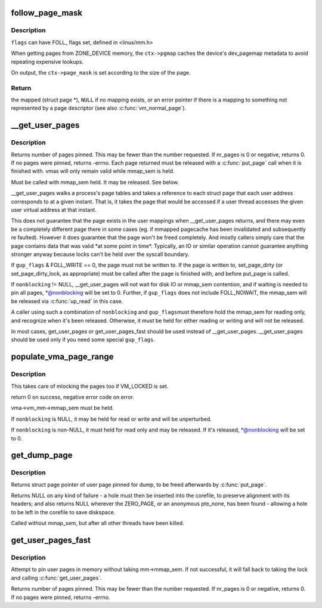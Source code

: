 .. -*- coding: utf-8; mode: rst -*-
.. src-file: mm/gup.c

.. _`follow_page_mask`:

follow_page_mask
================

.. c:function:: struct page *follow_page_mask(struct vm_area_struct *vma, unsigned long address, unsigned int flags, struct follow_page_context *ctx)

    look up a page descriptor from a user-virtual address

    :param vma:
        vm_area_struct mapping \ ``address``\ 
    :type vma: struct vm_area_struct \*

    :param address:
        virtual address to look up
    :type address: unsigned long

    :param flags:
        flags modifying lookup behaviour
    :type flags: unsigned int

    :param ctx:
        contains dev_pagemap for \ ``ZONE_DEVICE``\  memory pinning and a
        pointer to output page_mask
    :type ctx: struct follow_page_context \*

.. _`follow_page_mask.description`:

Description
-----------

\ ``flags``\  can have FOLL\_ flags set, defined in <linux/mm.h>

When getting pages from ZONE_DEVICE memory, the \ ``ctx->pgmap``\  caches
the device's dev_pagemap metadata to avoid repeating expensive lookups.

On output, the \ ``ctx->page_mask``\  is set according to the size of the page.

.. _`follow_page_mask.return`:

Return
------

the mapped (struct page \*), \ ``NULL``\  if no mapping exists, or
an error pointer if there is a mapping to something not represented
by a page descriptor (see also \ :c:func:`vm_normal_page`\ ).

.. _`__get_user_pages`:

\__get_user_pages
=================

.. c:function:: long __get_user_pages(struct task_struct *tsk, struct mm_struct *mm, unsigned long start, unsigned long nr_pages, unsigned int gup_flags, struct page **pages, struct vm_area_struct **vmas, int *nonblocking)

    pin user pages in memory

    :param tsk:
        task_struct of target task
    :type tsk: struct task_struct \*

    :param mm:
        mm_struct of target mm
    :type mm: struct mm_struct \*

    :param start:
        starting user address
    :type start: unsigned long

    :param nr_pages:
        number of pages from start to pin
    :type nr_pages: unsigned long

    :param gup_flags:
        flags modifying pin behaviour
    :type gup_flags: unsigned int

    :param pages:
        array that receives pointers to the pages pinned.
        Should be at least nr_pages long. Or NULL, if caller
        only intends to ensure the pages are faulted in.
    :type pages: struct page \*\*

    :param vmas:
        array of pointers to vmas corresponding to each page.
        Or NULL if the caller does not require them.
    :type vmas: struct vm_area_struct \*\*

    :param nonblocking:
        whether waiting for disk IO or mmap_sem contention
    :type nonblocking: int \*

.. _`__get_user_pages.description`:

Description
-----------

Returns number of pages pinned. This may be fewer than the number
requested. If nr_pages is 0 or negative, returns 0. If no pages
were pinned, returns -errno. Each page returned must be released
with a \ :c:func:`put_page`\  call when it is finished with. vmas will only
remain valid while mmap_sem is held.

Must be called with mmap_sem held.  It may be released.  See below.

\__get_user_pages walks a process's page tables and takes a reference to
each struct page that each user address corresponds to at a given
instant. That is, it takes the page that would be accessed if a user
thread accesses the given user virtual address at that instant.

This does not guarantee that the page exists in the user mappings when
\__get_user_pages returns, and there may even be a completely different
page there in some cases (eg. if mmapped pagecache has been invalidated
and subsequently re faulted). However it does guarantee that the page
won't be freed completely. And mostly callers simply care that the page
contains data that was valid \*at some point in time\*. Typically, an IO
or similar operation cannot guarantee anything stronger anyway because
locks can't be held over the syscall boundary.

If \ ``gup_flags``\  & FOLL_WRITE == 0, the page must not be written to. If
the page is written to, set_page_dirty (or set_page_dirty_lock, as
appropriate) must be called after the page is finished with, and
before put_page is called.

If \ ``nonblocking``\  != NULL, \__get_user_pages will not wait for disk IO
or mmap_sem contention, and if waiting is needed to pin all pages,
\*@nonblocking will be set to 0.  Further, if \ ``gup_flags``\  does not
include FOLL_NOWAIT, the mmap_sem will be released via \ :c:func:`up_read`\  in
this case.

A caller using such a combination of \ ``nonblocking``\  and \ ``gup_flags``\ 
must therefore hold the mmap_sem for reading only, and recognize
when it's been released.  Otherwise, it must be held for either
reading or writing and will not be released.

In most cases, get_user_pages or get_user_pages_fast should be used
instead of \__get_user_pages. \__get_user_pages should be used only if
you need some special \ ``gup_flags``\ .

.. _`populate_vma_page_range`:

populate_vma_page_range
=======================

.. c:function:: long populate_vma_page_range(struct vm_area_struct *vma, unsigned long start, unsigned long end, int *nonblocking)

    populate a range of pages in the vma.

    :param vma:
        target vma
    :type vma: struct vm_area_struct \*

    :param start:
        start address
    :type start: unsigned long

    :param end:
        end address
    :type end: unsigned long

    :param nonblocking:
        *undescribed*
    :type nonblocking: int \*

.. _`populate_vma_page_range.description`:

Description
-----------

This takes care of mlocking the pages too if VM_LOCKED is set.

return 0 on success, negative error code on error.

vma->vm_mm->mmap_sem must be held.

If \ ``nonblocking``\  is NULL, it may be held for read or write and will
be unperturbed.

If \ ``nonblocking``\  is non-NULL, it must held for read only and may be
released.  If it's released, \*@nonblocking will be set to 0.

.. _`get_dump_page`:

get_dump_page
=============

.. c:function:: struct page *get_dump_page(unsigned long addr)

    pin user page in memory while writing it to core dump

    :param addr:
        user address
    :type addr: unsigned long

.. _`get_dump_page.description`:

Description
-----------

Returns struct page pointer of user page pinned for dump,
to be freed afterwards by \ :c:func:`put_page`\ .

Returns NULL on any kind of failure - a hole must then be inserted into
the corefile, to preserve alignment with its headers; and also returns
NULL wherever the ZERO_PAGE, or an anonymous pte_none, has been found -
allowing a hole to be left in the corefile to save diskspace.

Called without mmap_sem, but after all other threads have been killed.

.. _`get_user_pages_fast`:

get_user_pages_fast
===================

.. c:function:: int get_user_pages_fast(unsigned long start, int nr_pages, int write, struct page **pages)

    pin user pages in memory

    :param start:
        starting user address
    :type start: unsigned long

    :param nr_pages:
        number of pages from start to pin
    :type nr_pages: int

    :param write:
        whether pages will be written to
    :type write: int

    :param pages:
        array that receives pointers to the pages pinned.
        Should be at least nr_pages long.
    :type pages: struct page \*\*

.. _`get_user_pages_fast.description`:

Description
-----------

Attempt to pin user pages in memory without taking mm->mmap_sem.
If not successful, it will fall back to taking the lock and
calling \ :c:func:`get_user_pages`\ .

Returns number of pages pinned. This may be fewer than the number
requested. If nr_pages is 0 or negative, returns 0. If no pages
were pinned, returns -errno.

.. This file was automatic generated / don't edit.

